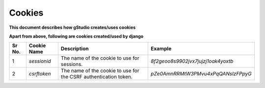Cookies
=======

**This document describes how gStudio creates/uses cookies**

+------+-----------------------+-----------------------------------------------------------+--------------------------------------------------------+
|Sr No.| Cookie Name           | Description                                               | Example                                                |
+======+=======================+===========================================================+========================================================+
|   1  | `django_language`       | Contains langage code (not language string)               | - **en** for English                                   |
|      |                       |                                                           | - **hi** for Hindi
|      |                       |                                                           | - **te** for Telugu
+------+-----------------------+-----------------------------------------------------------+--------------------------------------------------------+


**Apart from above, following are cookies created/used by django**

+------+-----------------------+-----------------------------------------------+--------------------------------------------------------+
|Sr No.| Cookie Name           | Description                                   | Example                                                |
+======+=======================+===============================================+========================================================+
|   1  | `sessionid`           | The name of the cookie to use for sessions.   | *8f2geoo8s9902jvx7jujzj1oak4yoxtb*                     |
+------+-----------------------+-----------------------------------------------+--------------------------------------------------------+
|   2  | `csrftoken`           | The name of the cookie to use for the CSRF    | *pZe0AmnRRMtW3PMvu4xPqQANsIzFPpyG*                     |
|      |                       | authentication token.                         |                                                        |
+------+-----------------------+-----------------------------------------------+--------------------------------------------------------+
